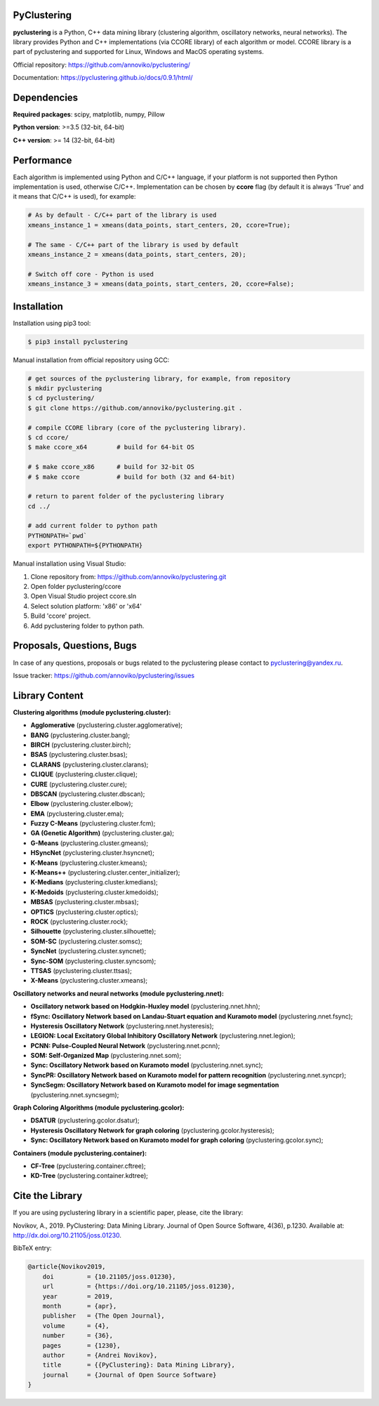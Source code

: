 |Documentation| |JOSS|

PyClustering
============

**pyclustering** is a Python, C++ data mining library (clustering
algorithm, oscillatory networks, neural networks). The library provides
Python and C++ implementations (via CCORE library) of each algorithm or
model. CCORE library is a part of pyclustering and supported for
Linux, Windows and MacOS operating systems.

Official repository: https://github.com/annoviko/pyclustering/

Documentation: https://pyclustering.github.io/docs/0.9.1/html/

Dependencies
============

**Required packages**: scipy, matplotlib, numpy, Pillow

**Python version**: >=3.5 (32-bit, 64-bit)

**C++ version**: >= 14 (32-bit, 64-bit)

Performance
===========

Each algorithm is implemented using Python and C/C++ language, if your platform is not supported then Python
implementation is used, otherwise C/C++. Implementation can be chosen by **ccore** flag (by default it is always
'True' and it means that C/C++ is used), for example:

.. code:: python

    # As by default - C/C++ part of the library is used
    xmeans_instance_1 = xmeans(data_points, start_centers, 20, ccore=True);

    # The same - C/C++ part of the library is used by default
    xmeans_instance_2 = xmeans(data_points, start_centers, 20);

    # Switch off core - Python is used
    xmeans_instance_3 = xmeans(data_points, start_centers, 20, ccore=False);

Installation
============

Installation using pip3 tool:

.. code:: bash

    $ pip3 install pyclustering

Manual installation from official repository using GCC:

.. code:: bash

    # get sources of the pyclustering library, for example, from repository
    $ mkdir pyclustering
    $ cd pyclustering/
    $ git clone https://github.com/annoviko/pyclustering.git .

    # compile CCORE library (core of the pyclustering library).
    $ cd ccore/
    $ make ccore_x64        # build for 64-bit OS

    # $ make ccore_x86      # build for 32-bit OS
    # $ make ccore          # build for both (32 and 64-bit)

    # return to parent folder of the pyclustering library
    cd ../

    # add current folder to python path
    PYTHONPATH=`pwd`
    export PYTHONPATH=${PYTHONPATH}

Manual installation using Visual Studio:

1. Clone repository from: https://github.com/annoviko/pyclustering.git
2. Open folder pyclustering/ccore
3. Open Visual Studio project ccore.sln
4. Select solution platform: 'x86' or 'x64'
5. Build 'ccore' project.
6. Add pyclustering folder to python path.


Proposals, Questions, Bugs
==========================

In case of any questions, proposals or bugs related to the pyclustering
please contact to pyclustering@yandex.ru.

Issue tracker: https://github.com/annoviko/pyclustering/issues


Library Content
===============

**Clustering algorithms (module pyclustering.cluster):** 

- **Agglomerative** (pyclustering.cluster.agglomerative);
- **BANG** (pyclustering.cluster.bang);
- **BIRCH** (pyclustering.cluster.birch);
- **BSAS** (pyclustering.cluster.bsas);
- **CLARANS** (pyclustering.cluster.clarans);
- **CLIQUE** (pyclustering.cluster.clique);
- **CURE** (pyclustering.cluster.cure);
- **DBSCAN** (pyclustering.cluster.dbscan);
- **Elbow** (pyclustering.cluster.elbow);
- **EMA** (pyclustering.cluster.ema);
- **Fuzzy C-Means** (pyclustering.cluster.fcm);
- **GA (Genetic Algorithm)** (pyclustering.cluster.ga);
- **G-Means** (pyclustering.cluster.gmeans);
- **HSyncNet** (pyclustering.cluster.hsyncnet);
- **K-Means** (pyclustering.cluster.kmeans);
- **K-Means++** (pyclustering.cluster.center_initializer);
- **K-Medians** (pyclustering.cluster.kmedians);
- **K-Medoids** (pyclustering.cluster.kmedoids);
- **MBSAS** (pyclustering.cluster.mbsas);
- **OPTICS** (pyclustering.cluster.optics);
- **ROCK** (pyclustering.cluster.rock);
- **Silhouette** (pyclustering.cluster.silhouette);
- **SOM-SC** (pyclustering.cluster.somsc);
- **SyncNet** (pyclustering.cluster.syncnet);
- **Sync-SOM** (pyclustering.cluster.syncsom);
- **TTSAS** (pyclustering.cluster.ttsas);
- **X-Means** (pyclustering.cluster.xmeans);


**Oscillatory networks and neural networks (module pyclustering.nnet):**

- **Oscillatory network based on Hodgkin-Huxley model** (pyclustering.nnet.hhn);
- **fSync: Oscillatory Network based on Landau-Stuart equation and Kuramoto model** (pyclustering.nnet.fsync);
- **Hysteresis Oscillatory Network** (pyclustering.nnet.hysteresis);
- **LEGION: Local Excitatory Global Inhibitory Oscillatory Network** (pyclustering.nnet.legion);
- **PCNN: Pulse-Coupled Neural Network** (pyclustering.nnet.pcnn);
- **SOM: Self-Organized Map** (pyclustering.nnet.som);
- **Sync: Oscillatory Network based on Kuramoto model** (pyclustering.nnet.sync);
- **SyncPR: Oscillatory Network based on Kuramoto model for pattern recognition** (pyclustering.nnet.syncpr);
- **SyncSegm: Oscillatory Network based on Kuramoto model for image segmentation** (pyclustering.nnet.syncsegm);

**Graph Coloring Algorithms (module pyclustering.gcolor):**

- **DSATUR** (pyclustering.gcolor.dsatur);
- **Hysteresis Oscillatory Network for graph coloring** (pyclustering.gcolor.hysteresis);
- **Sync: Oscillatory Network based on Kuramoto model for graph coloring** (pyclustering.gcolor.sync);

**Containers (module pyclustering.container):**

- **CF-Tree** (pyclustering.container.cftree);
- **KD-Tree** (pyclustering.container.kdtree);


Cite the Library
================

If you are using pyclustering library in a scientific paper, please, cite the library:

Novikov, A., 2019. PyClustering: Data Mining Library. Journal of Open Source Software, 4(36), p.1230. Available at: http://dx.doi.org/10.21105/joss.01230.

BibTeX entry:

.. code::

    @article{Novikov2019,
        doi         = {10.21105/joss.01230},
        url         = {https://doi.org/10.21105/joss.01230},
        year        = 2019,
        month       = {apr},
        publisher   = {The Open Journal},
        volume      = {4},
        number      = {36},
        pages       = {1230},
        author      = {Andrei Novikov},
        title       = {{PyClustering}: Data Mining Library},
        journal     = {Journal of Open Source Software}
    }


.. |Documentation| image:: https://codedocs.xyz/annoviko/pyclustering.svg
   :target: https://codedocs.xyz/annoviko/pyclustering/
.. |JOSS| image:: http://joss.theoj.org/papers/10.21105/joss.01230/status.svg
   :target: https://doi.org/10.21105/joss.01230
